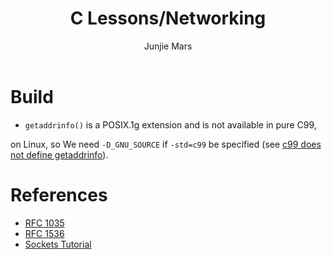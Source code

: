 #+TITLE: C Lessons/Networking
#+AUTHOR: Junjie Mars
#+STARTUP: overview


* Build

- =getaddrinfo()= is a POSIX.1g extension and is not available in pure C99, 
on Linux, so We need =-D_GNU_SOURCE= if =-std=c99= be specified (see [[https://github.com/droe/sslsplit/issues/2][c99 does not define getaddrinfo]]).

* References
- [[https://www.ietf.org/rfc/rfc1035.txt][RFC 1035]]
- [[https://tools.ietf.org/html/rfc1536][RFC 1536]]
- [[http://www.linuxhowtos.org/C_C++/socket.htm][Sockets Tutorial]]

